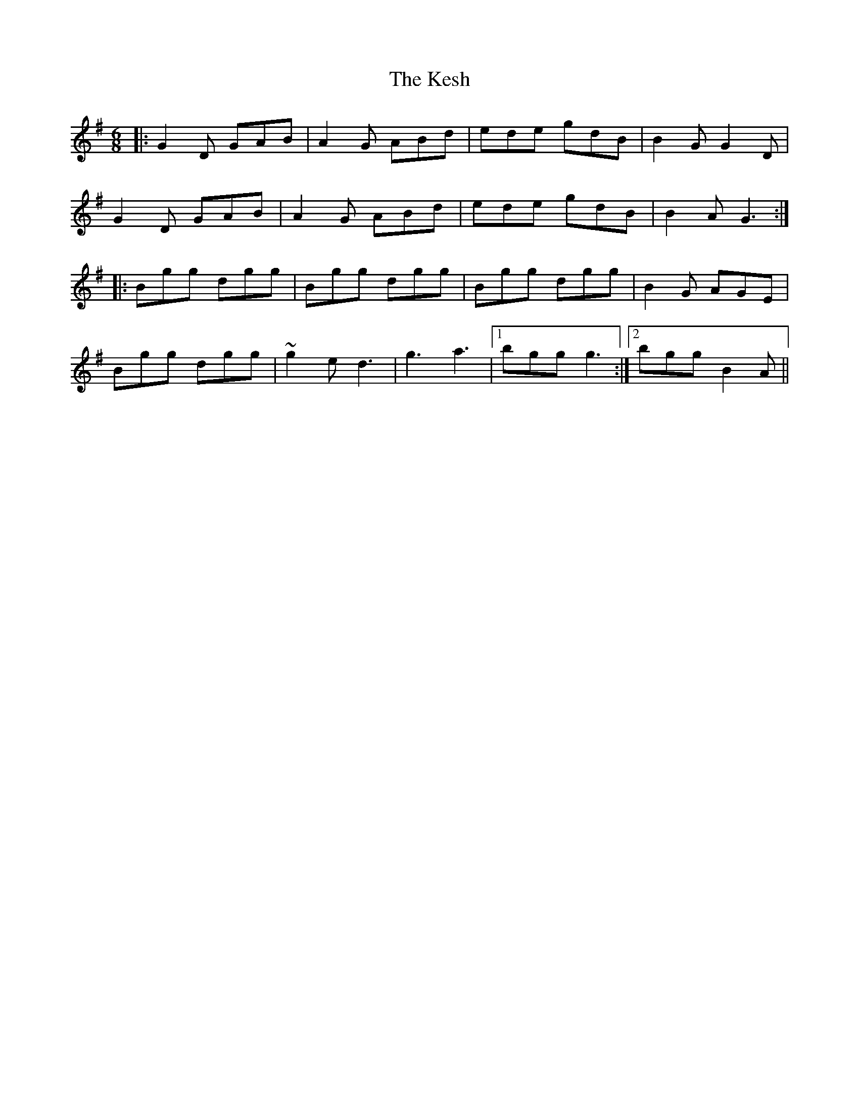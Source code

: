 X: 21405
T: Kesh, The
R: jig
M: 6/8
K: Gmajor
|:G2D GAB|A2G ABd|ede gdB|B2G G2D|
G2D GAB|A2G ABd|ede gdB|B2A G3:|
|:Bgg dgg|Bgg dgg|Bgg dgg|B2G AGE|
Bgg dgg|~g2e d3|g3 a3|1 bgg g3:|2 bgg B2A||

